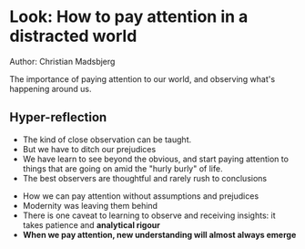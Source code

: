 * Look: How to pay attention in a distracted world
Author: Christian Madsbjerg

The importance of paying attention to our world, and observing what's happening
around us.

** Hyper-reflection
 - The kind of close observation can be taught.
 - But we have to ditch our prejudices
 - We have  learn to see beyond the obvious, and start paying attention to things
   that are going on amid the "hurly burly" of life.
 - The best observers are thoughtful and rarely rush to conclusions


 - How we can pay attention without assumptions and prejudices
 - Modernity was leaving them behind
 - There is one caveat to learning to observe and receiving insights: it takes patience and *analytical rigour*
 - *When we pay attention, new understanding will almost always emerge*
   

